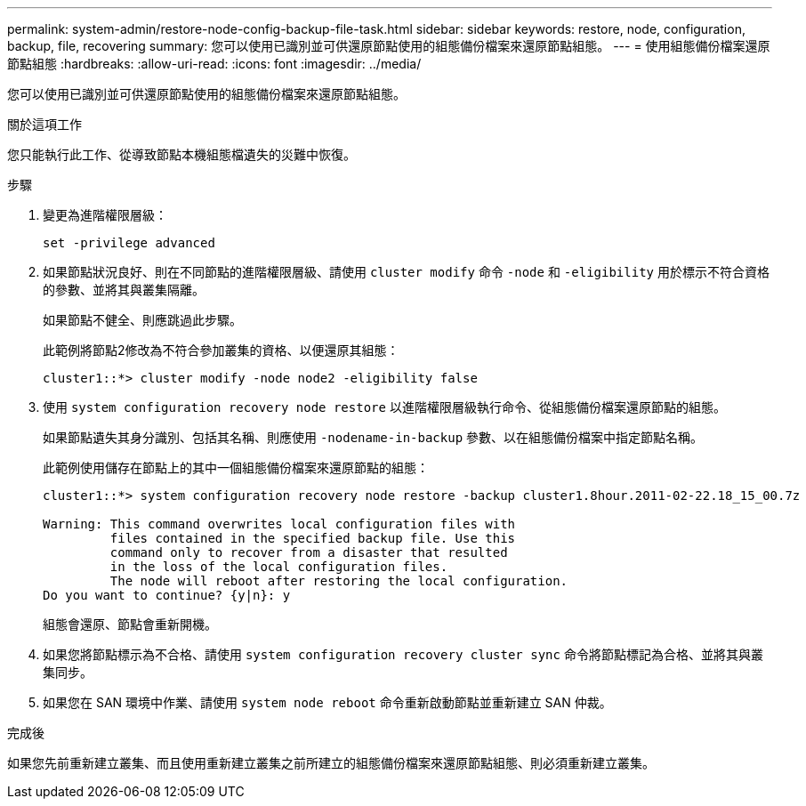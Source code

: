 ---
permalink: system-admin/restore-node-config-backup-file-task.html 
sidebar: sidebar 
keywords: restore, node, configuration, backup, file, recovering 
summary: 您可以使用已識別並可供還原節點使用的組態備份檔案來還原節點組態。 
---
= 使用組態備份檔案還原節點組態
:hardbreaks:
:allow-uri-read: 
:icons: font
:imagesdir: ../media/


[role="lead"]
您可以使用已識別並可供還原節點使用的組態備份檔案來還原節點組態。

.關於這項工作
您只能執行此工作、從導致節點本機組態檔遺失的災難中恢復。

.步驟
. 變更為進階權限層級：
+
`set -privilege advanced`

. 如果節點狀況良好、則在不同節點的進階權限層級、請使用 `cluster modify` 命令 `-node` 和 `-eligibility` 用於標示不符合資格的參數、並將其與叢集隔離。
+
如果節點不健全、則應跳過此步驟。

+
此範例將節點2修改為不符合參加叢集的資格、以便還原其組態：

+
[listing]
----
cluster1::*> cluster modify -node node2 -eligibility false
----
. 使用 `system configuration recovery node restore` 以進階權限層級執行命令、從組態備份檔案還原節點的組態。
+
如果節點遺失其身分識別、包括其名稱、則應使用 `-nodename-in-backup` 參數、以在組態備份檔案中指定節點名稱。

+
此範例使用儲存在節點上的其中一個組態備份檔案來還原節點的組態：

+
[listing]
----
cluster1::*> system configuration recovery node restore -backup cluster1.8hour.2011-02-22.18_15_00.7z

Warning: This command overwrites local configuration files with
         files contained in the specified backup file. Use this
         command only to recover from a disaster that resulted
         in the loss of the local configuration files.
         The node will reboot after restoring the local configuration.
Do you want to continue? {y|n}: y
----
+
組態會還原、節點會重新開機。

. 如果您將節點標示為不合格、請使用 `system configuration recovery cluster sync` 命令將節點標記為合格、並將其與叢集同步。
. 如果您在 SAN 環境中作業、請使用 `system node reboot` 命令重新啟動節點並重新建立 SAN 仲裁。


.完成後
如果您先前重新建立叢集、而且使用重新建立叢集之前所建立的組態備份檔案來還原節點組態、則必須重新建立叢集。
